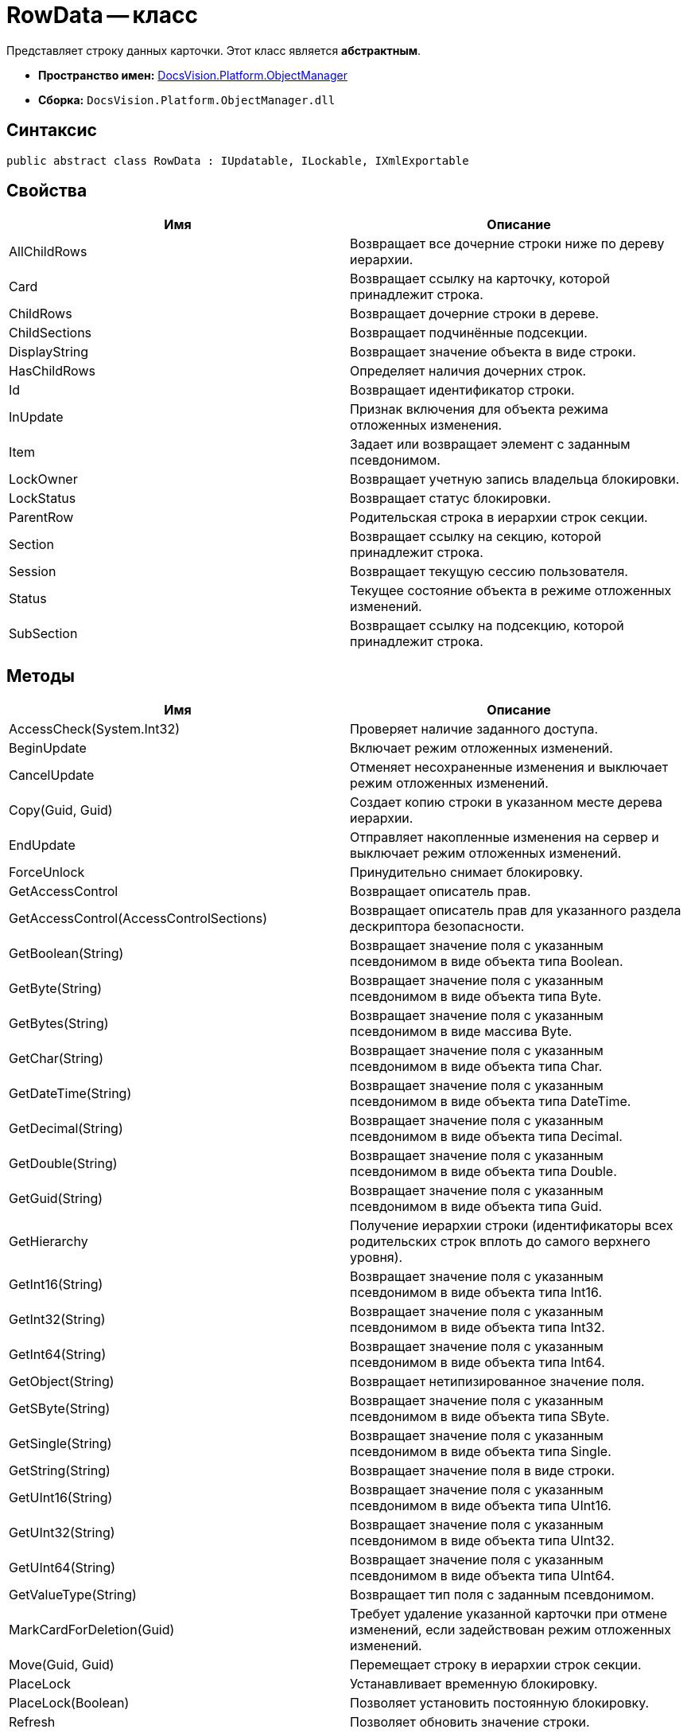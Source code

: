 = RowData -- класс

Представляет строку данных карточки. Этот класс является *абстрактным*.

* *Пространство имен:* xref:api/DocsVision/Platform/ObjectManager/ObjectManager_NS.adoc[DocsVision.Platform.ObjectManager]
* *Сборка:* `DocsVision.Platform.ObjectManager.dll`

== Синтаксис

[source,csharp]
----
public abstract class RowData : IUpdatable, ILockable, IXmlExportable
----

== Свойства

[cols=",",options="header"]
|===
|Имя |Описание
|AllChildRows |Возвращает все дочерние строки ниже по дереву иерархии.
|Card |Возвращает ссылку на карточку, которой принадлежит строка.
|ChildRows |Возвращает дочерние строки в дереве.
|ChildSections |Возвращает подчинённые подсекции.
|DisplayString |Возвращает значение объекта в виде строки.
|HasChildRows |Определяет наличия дочерних строк.
|Id |Возвращает идентификатор строки.
|InUpdate |Признак включения для объекта режима отложенных изменения.
|Item |Задает или возвращает элемент с заданным псевдонимом.
|LockOwner |Возвращает учетную запись владельца блокировки.
|LockStatus |Возвращает статус блокировки.
|ParentRow |Родительская строка в иерархии строк секции.
|Section |Возвращает ссылку на секцию, которой принадлежит строка.
|Session |Возвращает текущую сессию пользователя.
|Status |Текущее состояние объекта в режиме отложенных изменений.
|SubSection |Возвращает ссылку на подсекцию, которой принадлежит строка.
|===

== Методы

[cols=",",options="header"]
|===
|Имя |Описание
|AccessCheck(System.Int32) |Проверяет наличие заданного доступа.
|BeginUpdate |Включает режим отложенных изменений.
|CancelUpdate |Отменяет несохраненные изменения и выключает режим отложенных изменений.
|Copy(Guid, Guid) |Создает копию строки в указанном месте дерева иерархии.
|EndUpdate |Отправляет накопленные изменения на сервер и выключает режим отложенных изменений.
|ForceUnlock |Принудительно снимает блокировку.
|GetAccessControl |Возвращает описатель прав.
|GetAccessControl(AccessControlSections) |Возвращает описатель прав для указанного раздела дескриптора безопасности.
|GetBoolean(String) |Возвращает значение поля с указанным псевдонимом в виде объекта типа Boolean.
|GetByte(String) |Возвращает значение поля с указанным псевдонимом в виде объекта типа Byte.
|GetBytes(String) |Возвращает значение поля с указанным псевдонимом в виде массива Byte.
|GetChar(String) |Возвращает значение поля с указанным псевдонимом в виде объекта типа Char.
|GetDateTime(String) |Возвращает значение поля с указанным псевдонимом в виде объекта типа DateTime.
|GetDecimal(String) |Возвращает значение поля с указанным псевдонимом в виде объекта типа Decimal.
|GetDouble(String) |Возвращает значение поля с указанным псевдонимом в виде объекта типа Double.
|GetGuid(String) |Возвращает значение поля с указанным псевдонимом в виде объекта типа Guid.
|GetHierarchy |Получение иерархии строки (идентификаторы всех родительских строк вплоть до самого верхнего уровня).
|GetInt16(String) |Возвращает значение поля с указанным псевдонимом в виде объекта типа Int16.
|GetInt32(String) |Возвращает значение поля с указанным псевдонимом в виде объекта типа Int32.
|GetInt64(String) |Возвращает значение поля с указанным псевдонимом в виде объекта типа Int64.
|GetObject(String) |Возвращает нетипизированное значение поля.
|GetSByte(String) |Возвращает значение поля с указанным псевдонимом в виде объекта типа SByte.
|GetSingle(String) |Возвращает значение поля с указанным псевдонимом в виде объекта типа Single.
|GetString(String) |Возвращает значение поля в виде строки.
|GetUInt16(String) |Возвращает значение поля с указанным псевдонимом в виде объекта типа UInt16.
|GetUInt32(String) |Возвращает значение поля с указанным псевдонимом в виде объекта типа UInt32.
|GetUInt64(String) |Возвращает значение поля с указанным псевдонимом в виде объекта типа UInt64.
|GetValueType(String) |Возвращает тип поля с заданным псевдонимом.
|MarkCardForDeletion(Guid) |Требует удаление указанной карточки при отмене изменений, если задействован режим отложенных изменений.
|Move(Guid, Guid) |Перемещает строку в иерархии строк секции.
|PlaceLock |Устанавливает временную блокировку.
|PlaceLock(Boolean) |Позволяет установить постоянную блокировку.
|Refresh |Позволяет обновить значение строки.
|Refresh(Boolean) |Обновляет значение связанных со строкой полей.
|RemoveLock |Снимает свою блокировку.
|SaveXml(Stream) |Сохраняет представление данных объекта в формате XML, в поток.
|SaveXml(Stream, ExportFlags) |Сохраняет представление данных объекта в формате XML, в соответствии с установленными флагами экспорта.
|SaveXml(Stream, ExportFlags, ExportCardInspector) |Сохраняет представление данных объекта в формате XML, в соответствии с установленными флагами экспорта и заданной логикой экспорта.
|SetAccessControl(CardDataSecurity) |Устанавливает права на строку.
|SetBoolean(String, Boolean) |Присваивает полю с заданным псевдонимом указанное значение типа Boolean.
|SetByte(String, Byte) |Присваивает полю с заданным псевдонимом указанное значение типа Byte.
|SetBytes(String, Byte[]) |Присваивает полю с заданным псевдонимом указанное значение массива Byte.
|SetChar(String, Char) |Присваивает полю с заданным псевдонимом указанное значение типа Char.
|SetDateTime(String, DateTime) |Присваивает полю с заданным псевдонимом указанное значение типа DateTime.
|SetDecimal(String, Decimal) |Присваивает полю с заданным псевдонимом указанное значение типа Decimal.
|SetDouble(String, Double) |Присваивает полю с заданным псевдонимом указанное значение типа Double.
|SetGuid(String, Guid) |Присваивает полю с заданным псевдонимом указанное значение типа Guid.
|SetInt16(String, Short) |Присваивает полю с заданным псевдонимом указанное значение типа Short.
|SetInt32(String, Int32) |Присваивает полю с заданным псевдонимом указанное значение типа Int32.
|===

== Примеры

[source,csharp]
----
// Получение с сервера данных карточки с известным идентификатором
CardData card = session.CardManager.GetCardData(new System.Guid("идентификатор_карточки"));

// Получение данных секции с именем "MainInfo"
SectionData section = card.Sections[card.Type.Sections["MainInfo"].Id];

// Получение первой строки секции (если строки нет – она будет создана)
RowData row = section.FirstRow;

// Запись значения в поле "Number"          
if (row.GetValueType("Number") = FieldType.Int)
{
    row.SetInt32("Number", 10);
}
----
